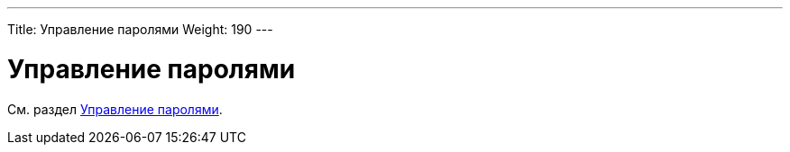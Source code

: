 ---
Title: Управление паролями
Weight: 190
---

:author: likhobory
:email: likhobory@mail.ru



= Управление паролями

См. раздел link:../../../admin/administration-panel/users/#_управление_паролями[Управление паролями].